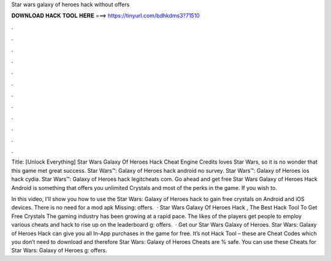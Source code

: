 Star wars galaxy of heroes hack without offers



𝐃𝐎𝐖𝐍𝐋𝐎𝐀𝐃 𝐇𝐀𝐂𝐊 𝐓𝐎𝐎𝐋 𝐇𝐄𝐑𝐄 ===> https://tinyurl.com/bdhkdms3?71510



.



.



.



.



.



.



.



.



.



.



.



.

Title: [Unlock Everything] Star Wars Galaxy Of Heroes Hack Cheat Engine Credits loves Star Wars, so it is no wonder that this game met great success. Star Wars™: Galaxy of Heroes hack android no survey. Star Wars™: Galaxy of Heroes ios hack cydia. Star Wars™: Galaxy of Heroes hack legitcheats com. Go ahead and get free Star Wars Galaxy of Heroes Hack Android is something that offers you unlimited Crystals and most of the perks in the game. If you wish to.

In this video, I'll show you how to use the Star Wars: Galaxy of Heroes hack to gain free crystals on Android and iOS devices. There is no need for a mod apk Missing: offers.  · Star Wars Galaxy Of Heroes Hack , The Best Hack Tool To Get Free Crystals The gaming industry has been growing at a rapid pace. The likes of the players get people to employ various cheats and hack to rise up on the leaderboard g: offers.  · Get our Star Wars Galaxy of Heroes. Star Wars: Galaxy of Heroes Hack can give you all In-App purchases in the game for free. It’s not Hack Tool – these are Cheat Codes which you don’t need to download and therefore Star Wars: Galaxy of Heroes Cheats are % safe. You can use these Cheats for Star Wars: Galaxy of Heroes g: offers.
